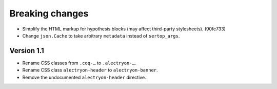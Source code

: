 ==================
 Breaking changes
==================

- Simplify the HTML markup for hypothesis blocks (may affect third-party
  stylesheets). (90fc733)
- Change ``json.Cache`` to take arbitrary ``metadata`` instead of
  ``sertop_args``.

Version 1.1
===========

- Rename CSS classes from ``.coq-…`` to ``.alectryon-…``.
- Rename CSS class ``alectryon-header`` to ``alectryon-banner``.
- Remove the undocumented ``alectryon-header`` directive.
